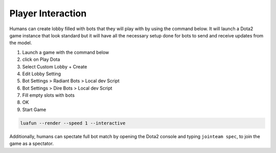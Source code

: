 Player Interaction
==================

Humans can create lobby filled with bots that they will play with by using the command below.
It will launch a Dota2 game instance that look standard but it will have all the necessary setup done
for bots to send and receive updates from the model.

1. Launch a game with the command below
2. click on Play Dota
3. Select Custom Lobby + Create
4. Edit Lobby Setting
5. Bot Settings > Radiant Bots > Local dev Script
6. Bot Settings > Dire Bots > Local dev Script
7. Fill empty slots with bots
8. OK
9. Start Game

.. code-block:: python

    luafun --render --speed 1 --interactive



.. image:: ../_static/interactive_play.gif
    :width: 100%

Additionally, humans can spectate full bot match by opening the Dota2 console and typing ``jointeam spec``,
to join the game as a spectator.
